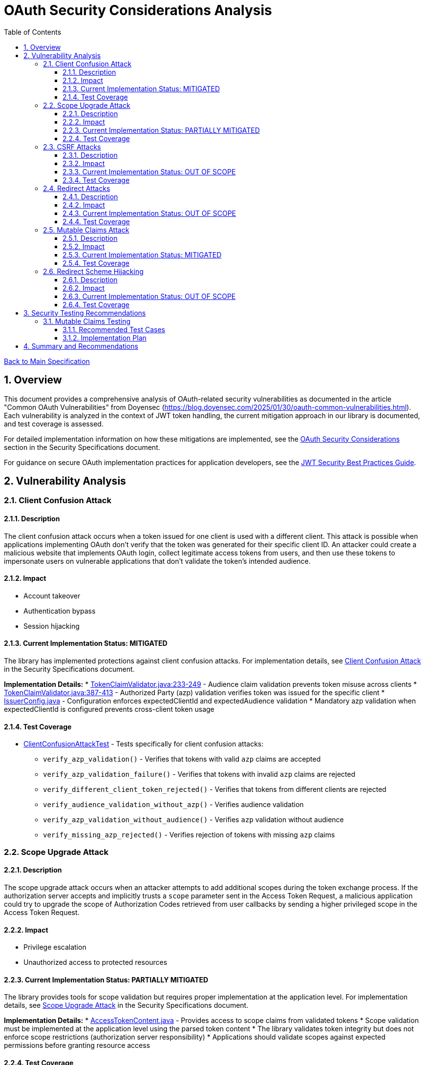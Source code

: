 = OAuth Security Considerations Analysis
:toc:
:toclevels: 3
:toc-title: Table of Contents
:sectnums:

link:../Specification.adoc[Back to Main Specification]

== Overview

This document provides a comprehensive analysis of OAuth-related security vulnerabilities as documented in the article "Common OAuth Vulnerabilities" from Doyensec (https://blog.doyensec.com/2025/01/30/oauth-common-vulnerabilities.html). Each vulnerability is analyzed in the context of JWT token handling, the current mitigation approach in our library is documented, and test coverage is assessed.

For detailed implementation information on how these mitigations are implemented, see the link:security-specifications.adoc#oauth-security-considerations[OAuth Security Considerations] section in the Security Specifications document.

For guidance on secure OAuth implementation practices for application developers, see the link:../jwt-security-best-practices.adoc[JWT Security Best Practices Guide].

== Vulnerability Analysis

=== Client Confusion Attack

==== Description
The client confusion attack occurs when a token issued for one client is used with a different client. This attack is possible when applications implementing OAuth don't verify that the token was generated for their specific client ID. An attacker could create a malicious website that implements OAuth login, collect legitimate access tokens from users, and then use these tokens to impersonate users on vulnerable applications that don't validate the token's intended audience.

==== Impact

* Account takeover
* Authentication bypass
* Session hijacking

==== Current Implementation Status: MITIGATED
The library has implemented protections against client confusion attacks. For implementation details, see link:security-specifications.adoc#client-confusion-attack[Client Confusion Attack] in the Security Specifications document.

**Implementation Details:**
* link:../../cui-jwt-validation/src/main/java/de/cuioss/jwt/validation/pipeline/TokenClaimValidator.java[TokenClaimValidator.java:233-249] - Audience claim validation prevents token misuse across clients
* link:../../cui-jwt-validation/src/main/java/de/cuioss/jwt/validation/pipeline/TokenClaimValidator.java[TokenClaimValidator.java:387-413] - Authorized Party (azp) validation verifies token was issued for the specific client
* link:../../cui-jwt-validation/src/main/java/de/cuioss/jwt/validation/IssuerConfig.java[IssuerConfig.java] - Configuration enforces expectedClientId and expectedAudience validation
* Mandatory azp validation when expectedClientId is configured prevents cross-client token usage

==== Test Coverage

* link:../../src/test/java/de/cuioss/jwt/validation/ClientConfusionAttackTest.java[ClientConfusionAttackTest] - Tests specifically for client confusion attacks:
** `verify_azp_validation()` - Verifies that tokens with valid `azp` claims are accepted
** `verify_azp_validation_failure()` - Verifies that tokens with invalid `azp` claims are rejected
** `verify_different_client_token_rejected()` - Verifies that tokens from different clients are rejected
** `verify_audience_validation_without_azp()` - Verifies audience validation
** `verify_azp_validation_without_audience()` - Verifies `azp` validation without audience
** `verify_missing_azp_rejected()` - Verifies rejection of tokens with missing `azp` claims

=== Scope Upgrade Attack

==== Description
The scope upgrade attack occurs when an attacker attempts to add additional scopes during the token exchange process. If the authorization server accepts and implicitly trusts a `scope` parameter sent in the Access Token Request, a malicious application could try to upgrade the scope of Authorization Codes retrieved from user callbacks by sending a higher privileged scope in the Access Token Request.

==== Impact

* Privilege escalation
* Unauthorized access to protected resources

==== Current Implementation Status: PARTIALLY MITIGATED
The library provides tools for scope validation but requires proper implementation at the application level. For implementation details, see link:security-specifications.adoc#scope-upgrade-attack[Scope Upgrade Attack] in the Security Specifications document.

**Implementation Details:**
* link:../../cui-jwt-validation/src/main/java/de/cuioss/jwt/validation/domain/token/AccessTokenContent.java[AccessTokenContent.java] - Provides access to scope claims from validated tokens
* Scope validation must be implemented at the application level using the parsed token content
* The library validates token integrity but does not enforce scope restrictions (authorization server responsibility)
* Applications should validate scopes against expected permissions before granting resource access

==== Test Coverage
No specific tests for scope upgrade attack prevention.

=== CSRF Attacks

==== Description
OAuth CSRF is an attack against OAuth flows, where the browser consuming the authorization code is different than the one that has initiated the flow. It can be used by an attacker to coerce the victim to consume their Authorization Code, causing the victim to connect with attacker's authorization context.

==== Impact

* Account hijacking
* Session fixation
* Unauthorized authentication

==== Current Implementation Status: OUT OF SCOPE
CSRF protection is primarily a concern at the application level, not in the token validation library. For best practices on preventing CSRF attacks, see link:../jwt-security-best-practices.adoc#token-lifecycle-management[Token Lifecycle Management] in the JWT Security Best Practices Guide.

**Implementation Details:**
* CSRF attacks occur during OAuth authorization flows, before token issuance
* Token validation libraries operate after tokens are issued and do not handle OAuth flows
* Applications must implement state parameter validation and proper CSRF tokens during OAuth flows
* The library validates token integrity once received but cannot prevent CSRF during authorization

==== Test Coverage
No specific tests for CSRF protection as it's out of scope for the token validation library.

=== Redirect Attacks

==== Description
If the Authorization Server does not properly validate the `redirect_uri` parameter, a malicious actor can manipulate a victim to complete a flow that will disclose their Authorization Code to an untrusted party. Common validation mistakes include validating only the domain (not the full path), allowing subdomains, subpaths, wildcards, or using improper regular expressions.

==== Impact

* Authorization code theft
* Account takeover
* Token leakage

==== Current Implementation Status: OUT OF SCOPE
Redirect URI validation is the responsibility of the authorization server, not the token validation library. For best practices on secure OAuth implementation, see link:../jwt-security-best-practices.adoc#secure-token-handling-on-the-client[Secure Token Handling on the Client] in the JWT Security Best Practices Guide.

==== Test Coverage
No specific tests for redirect attacks as they're out of scope for the token validation library.

=== Mutable Claims Attack

==== Description
The mutable claims attack exploits the fact that some OAuth providers allow users to change certain claims (like email) without verification. If a client application uses these mutable claims for user identification instead of the immutable `sub` claim, an attacker could take over user accounts by creating an account with the victim's email.

==== Impact

* Account takeover
* Identity spoofing

==== Current Implementation Status: MITIGATED
The library enforces validation of the `sub` claim to mitigate mutable claims attacks. For implementation details, see link:security-specifications.adoc#mutable-claims-attack[Mutable Claims Attack] in the Security Specifications document.

**Implementation Details:**
* link:../../cui-jwt-validation/src/main/java/de/cuioss/jwt/validation/pipeline/TokenClaimValidator.java[TokenClaimValidator.java] - Validates presence and format of subject (sub) claim
* All token types (AccessTokenContent, IdTokenContent, RefreshTokenContent) expose the immutable `sub` claim
* Applications are guided to use `getSubject()` method for user identification rather than mutable claims like email
* Library ensures `sub` claim is always present and validated in all token types

==== Test Coverage

* link:../../src/test/java/de/cuioss/jwt/validation/pipeline/TokenClaimValidatorTest.java[TokenClaimValidatorTest] - Tests specifically for mutable claims validation:
** `shouldValidateTokenWithValidSubjectClaim()` - Verifies that tokens with valid subject claims are accepted
** `shouldFailValidationForTokenWithMissingSubjectClaim()` - Verifies that tokens with missing subject claims are rejected
** `shouldValidateTokenWithEmptySubjectClaim()` - Documents current behavior with empty subject claims
** `shouldValidateTokenWithMutableClaims()` - Verifies that tokens with mutable claims are accepted when subject is present

=== Redirect Scheme Hijacking

==== Description
When OAuth is used in mobile applications, developers often use custom URL schemes to receive authorization codes. However, multiple applications can register the same URL scheme on a device, potentially allowing a malicious app to intercept authorization codes meant for the legitimate app.

==== Impact

* Authorization code theft
* Account takeover

==== Current Implementation Status: OUT OF SCOPE
Mobile app redirect scheme handling is outside the scope of the token validation library. For best practices on securing mobile OAuth flows, see link:../jwt-security-best-practices.adoc#secure-token-handling-on-the-client[Secure Token Handling on the Client] in the JWT Security Best Practices Guide.

**Implementation Details:**
* Redirect scheme hijacking occurs during OAuth authorization flows, before token issuance
* Token validation libraries operate after tokens are issued and do not handle mobile redirect schemes
* Mobile applications must implement proper redirect URI validation and use platform-specific secure mechanisms
* The library validates token integrity once received but cannot prevent redirect interception during authorization

==== Test Coverage
No specific tests for redirect scheme hijacking as it's out of scope for the token validation library.

== Security Testing Recommendations


=== Mutable Claims Testing

==== Recommended Test Cases

[cols="2,3,1", options="header"]
|===
|Test Case |Description |Expected Outcome
|verify_sub_validation |Test token validation with valid subject claim |Success
|verify_missing_sub |Test token validation with missing subject claim |Failure
|verify_empty_sub |Test token validation with empty subject claim |Failure
|===

==== Implementation Plan
1. Enhance `TokenClaimValidatorTest` to include specific tests for subject claim validation
2. Verify that tokens without valid subject claims are rejected

== Summary and Recommendations

The library currently implements good mitigations for client confusion attacks but could benefit from additional test coverage for scope validation and mutable claims handling. The following recommendations are made to further improve security:

1. Add specific tests for scope validation functionality
2. Enhance documentation about the importance of using the immutable `sub` claim for user identification
3. Consider adding explicit warnings when applications use mutable claims for user identification
4. Maintain clear documentation about which OAuth vulnerabilities are addressed by the library and which are the responsibility of the application developer

These recommendations have been captured in the TODO.adoc document.
